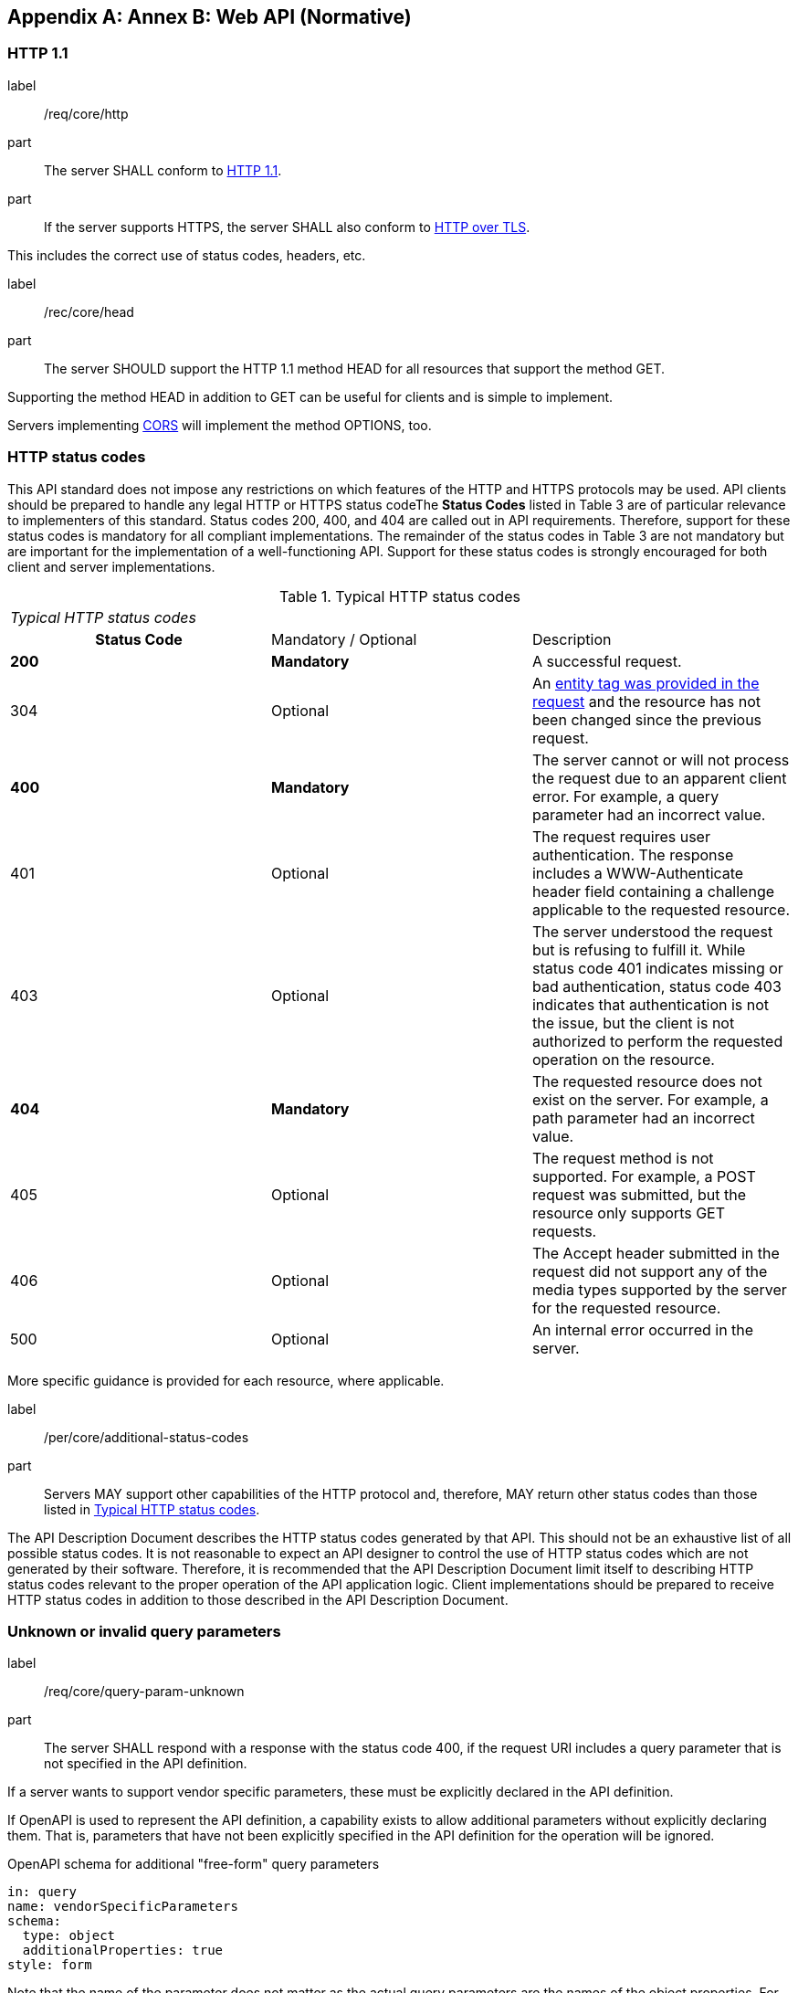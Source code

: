 [appendix,obligation="informative"]
[[appendix_b]]
:numbered:
== Annex B: Web API (Normative)
:!numbered:
=== HTTP 1.1


[requirement]
====
[%metadata]
label:: /req/core/http
part:: The server SHALL conform to  http://docs.opengeospatial.org/DRAFTS/17-069r2.html#rfc2616[HTTP 1.1].
part:: If the server supports HTTPS, the server SHALL also conform to  http://docs.opengeospatial.org/DRAFTS/17-069r2.html#rfc2818[HTTP over TLS].
====

This includes the correct use of status codes, headers, etc.

[recommendation]
====
[%metadata]
label:: /rec/core/head
part:: The server SHOULD support the HTTP 1.1 method HEAD for all resources that support the method GET.
====

Supporting the method HEAD in addition to GET can be useful for clients and is simple to implement.

Servers implementing  http://docs.opengeospatial.org/DRAFTS/17-069r2.html#cross_origin[CORS] will implement the method OPTIONS, too.

=== HTTP status codes

This API standard does not impose any restrictions on which features of the HTTP and HTTPS protocols may be used. API clients should be prepared to handle any legal HTTP or HTTPS status codeThe *Status Codes* listed in Table 3 are of particular relevance to implementers of this standard. Status codes 200, 400, and 404 are called out in API requirements. Therefore, support for these status codes is mandatory for all compliant implementations. The remainder of the status codes in Table 3 are not mandatory but are important for the implementation of a well-functioning API. Support for these status codes is strongly encouraged for both client and server implementations.

[#tbl_status_codes]
.Typical HTTP status codes
[width=575]
|===
3+.<| _Typical HTTP status codes_
h| Status Code | Mandatory / Optional | Description
| *200* | *Mandatory* | A successful request.
| 304 | Optional | An  http://docs.opengeospatial.org/DRAFTS/17-069r2.html#web_caching[entity tag was provided in the request] and the resource has not been changed since the previous request.
| *400* | *Mandatory* | The server cannot or will not process the request due to an apparent client error. For example, a query parameter had an incorrect value.
| 401 | Optional | The request requires user authentication. The response includes a WWW-Authenticate header field containing a challenge applicable to the requested resource.
| 403 | Optional | The server understood the request but is refusing to fulfill it. While status code 401 indicates missing or bad authentication, status code 403 indicates that authentication is not the issue, but the client is not authorized to perform the requested operation on the resource.
| *404* | *Mandatory* | The requested resource does not exist on the server. For example, a path parameter had an incorrect value.
| 405 | Optional | The request method is not supported. For example, a POST request was submitted, but the resource only supports GET requests.
| 406 | Optional | The Accept header submitted in the request did not support any of the media types supported by the server for the requested resource.
| 500 | Optional | An internal error occurred in the server.
|===

More specific guidance is provided for each resource, where applicable.


[permission]
====
[%metadata]
label:: /per/core/additional-status-codes
part:: Servers MAY support other capabilities of the HTTP protocol and, therefore, MAY return other status codes than those listed in <<tbl_status_codes>>.
====

The API Description Document describes the HTTP status codes generated by that API. This should not be an exhaustive list of all possible status codes. It is not reasonable to expect an API designer to control the use of HTTP status codes which are not generated by their software. Therefore, it is recommended that the API Description Document limit itself to describing HTTP status codes relevant to the proper operation of the API application logic. Client implementations should be prepared to receive HTTP status codes in addition to those described in the API Description Document.

=== Unknown or invalid query parameters


[requirement]
====
[%metadata]
label:: /req/core/query-param-unknown
part:: The server SHALL respond with a response with the status code 400, if the request URI includes a query parameter that is not specified in the API definition.
====


If a server wants to support vendor specific parameters, these must be explicitly declared in the API definition.

If OpenAPI is used to represent the API definition, a capability exists to allow additional parameters without explicitly declaring them. That is, parameters that have not been explicitly specified in the API definition for the operation will be ignored.

OpenAPI schema for additional "free-form" query parameters

[source%unnumbered,yaml]
----
in: query
name: vendorSpecificParameters
schema:
  type: object
  additionalProperties: true
style: form
----

Note that the name of the parameter does not matter as the actual query parameters are the names of the object properties. For example, assume that the value of vendorSpecificParameters is this object:

[source%unnumbered,json]
----
{
  "my_first_parameter": "some value",
  "my_other_parameter": 42
}
----

In the request URI this would be expressed

as `&my_first_parameter=some%20value&my_other_parameter=42`.


[requirement]
====
[%metadata]
label:: /req/core/query-param-invalid
part:: The server SHALL respond with a response with the status code 400, if the request URI includes a query parameter that has an invalid value.
====

This is a general rule that applies to all parameters, whether they are specified in this document or in additional parts. A value is invalid, if it violates the API definition or any other constraint for that parameter stated in a requirement.

=== Web caching

Entity tags are a mechanism for web cache validation and for supporting conditional requests to reduce network traffic. Entity tags are specified by [HTTP/1.1 (RFC 2616)].

[recommendation]
====
[%metadata]
label:: /rec/core/etag
part:: The service SHOULD support entity tags and the associated headers as specified by HTTP/1.1.
====


=== Support for cross-origin requests

Access to data from a HTML page is by default prohibited for security reasons if the data is located on another host than the webpage ("same-origin policy"). A typical example is a web-application accessing feature data from multiple distributed datasets.


[recommendation]
====
[%metadata]
label:: /rec/core/cross-origin
part:: If the server is intended to be accessed from the browser, cross-origin requests SHOULD be supported. Note that support can also be added in a proxy layer on top of the server.
====

Two common mechanisms to support cross-origin requests are:

* https://en.wikipedia.org/wiki/Cross-origin_resource_sharing[Cross-origin resource sharing (CORS)]
* https://en.wikipedia.org/wiki/JSONP[JSONP (JSON with padding)]
